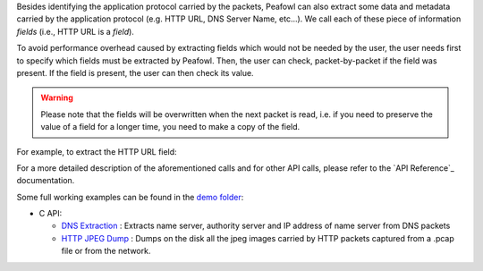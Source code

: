 Besides identifying the application protocol carried by the packets, Peafowl can also extract some data and metadata carried by the application protocol (e.g. HTTP URL, DNS Server Name, etc...). We call each of these piece of information *fields* (i.e., HTTP URL is a *field*).

To avoid performance overhead caused by extracting fields which would not be needed by the user, the user needs first to specify which fields must be extracted by Peafowl. Then, the user can check, packet-by-packet if the field was present. If the field is present, the user can then check its value. 

.. warning::
   Please note that the fields will be overwritten when the next packet is read, i.e. if you need to preserve the value of a field for a longer time, you need to make a copy of the field.

For example, to extract the HTTP URL field:

.. tabs::

   .. tab:: C
       
      .. code-block:: c
         
         // Create peafowl handler, etc...
         // Tell Peafowl to extract HTTP URL
         pfwl_field_add_L7(handle, PFWL_FIELDS_L7_HTTP_URL);
         ...
         // Start dissecting the packets
         ...
         // Check if the field is present and print it.
         pfwl_string_t field;
         if(!pfwl_field_string_get(info.l7.protocol_fields, PFWL_FIELDS_L7_HTTP_URL, &field)){
            printf("HTTP URL found: %.*s\n", (int) field.length, field.value);
         }
      .. warning::
         Please note that, to avoid copying data from the packet into another buffer, string fields are not '\0' terminated and you must explicitely consider their length.

   .. tab:: C++
       
      .. code-block:: cpp
         
         // Create peafowl handler, etc...
         // Tell Peafowl to extract HTTP URL
         handle.fieldAddL7(PFWL_FIELDS_L7_HTTP_URL);
         ...
         // Start dissecting the packets
         ...
         // Check if the field is present and print it.
         peafowl::Field field = info.getField(PFWL_FIELDS_L7_HTTP_URL);
         if(field.isPresent()){
           std::cout << "HTTP URL found: " << field.getString() << std::endl;
         }

   .. tab:: Python

      .. code-block:: python

         # Create peafowl handler, etc...
         # Tell Peafowl to extract HTTP URL
         handle.fieldAddL7(pfwl.Field.HTTP_URL)
         ...
         # Start dissecting the packets
         ...
         # Check if the field is present and print it.
         field = info.getField(pfwl.Field.HTTP_URL)
         if field.isPresent():
           print("HTTP URL found: " + field.getString())
         
For a more detailed description of the aforementioned calls and for other API calls, please refer to the `API Reference`_ documentation.

Some full working examples can be found in the `demo folder <https://github.com/DanieleDeSensi/peafowl/blob/master/demo/>`_:

* C API:

  * `DNS Extraction <https://github.com/DanieleDeSensi/peafowl/blob/master/demo/dns_extraction/dns_extraction.c>`_ : Extracts name server, authority server and IP address of name server from DNS packets
  * `HTTP JPEG Dump <https://github.com/DanieleDeSensi/peafowl/blob/master/demo/dump_jpeg/dump_jpeg.c>`_ : Dumps on the disk all the jpeg images carried by HTTP packets captured from a .pcap file or from the network.
